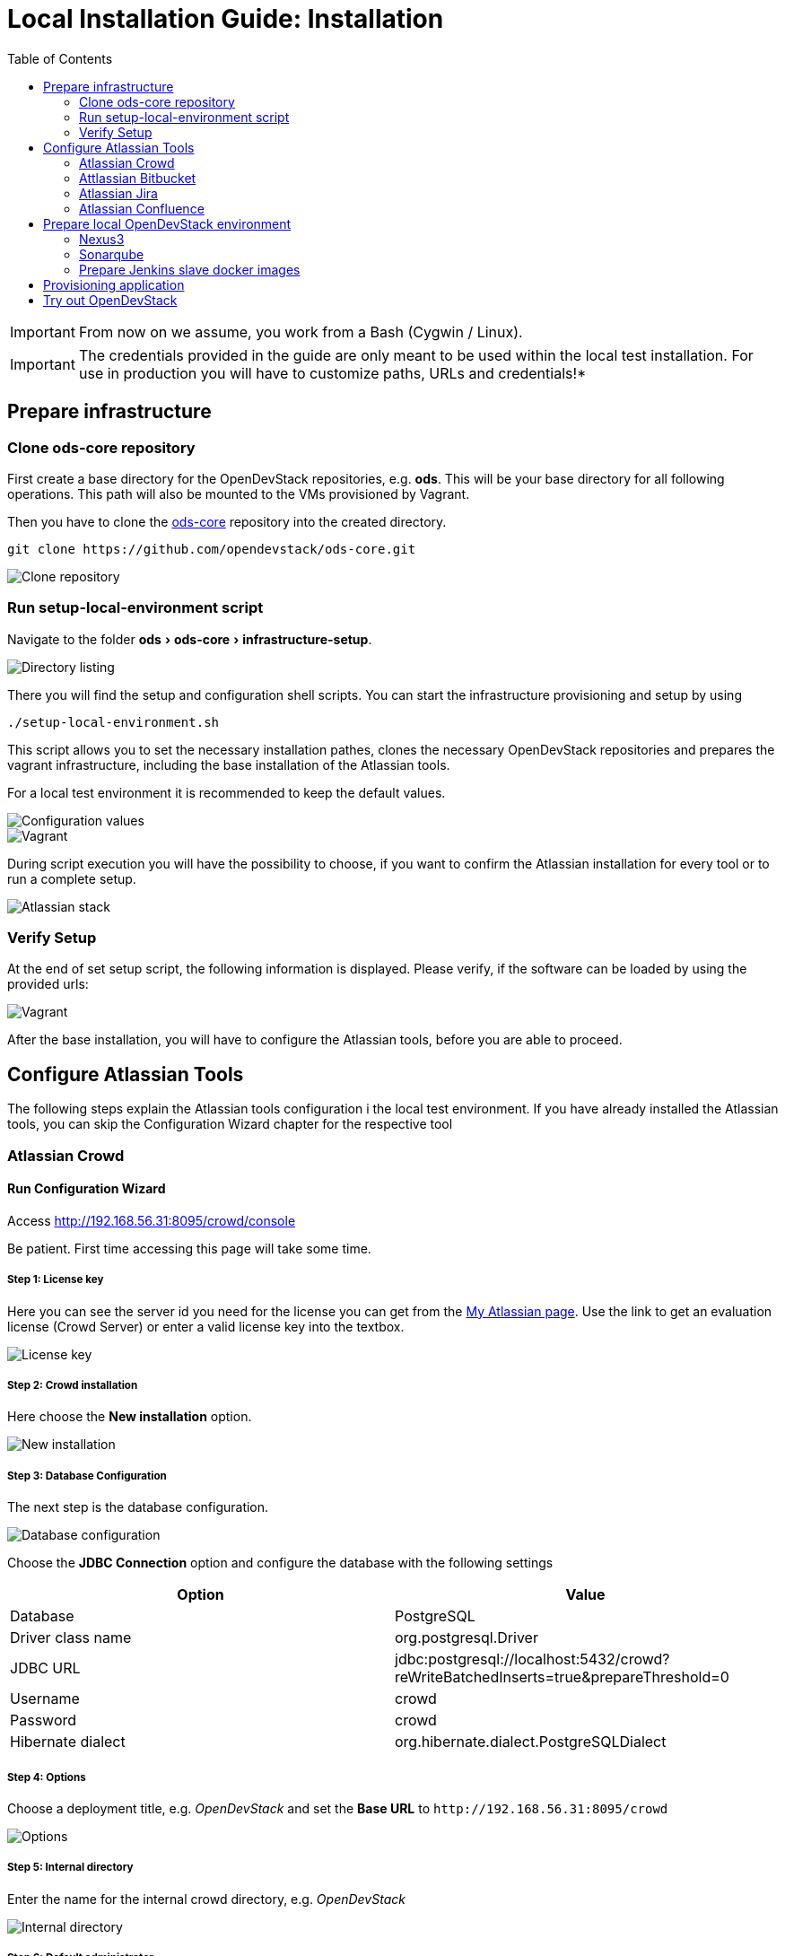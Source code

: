 = Local Installation Guide: Installation
:experimental:
:page-layout: documentation
:toc:


IMPORTANT: From now on we assume, you work from a Bash (Cygwin / Linux).

IMPORTANT: The credentials provided in the guide are only meant to be used within the local test installation. For use in production you will have to customize paths, URLs and credentials!*

== Prepare infrastructure

=== Clone ods-core repository
First create a base directory for the OpenDevStack repositories, e.g. *ods*. This will be your base directory for all following operations.
This path will also be mounted to the VMs provisioned by Vagrant.

Then you have to clone the http://www.github.com/opendevstack/ods-core[ods-core] repository into the created directory.

----
git clone https://github.com/opendevstack/ods-core.git
----

image::documentation/setup-script/clone_repo.PNG[Clone repository]

=== Run setup-local-environment script
Navigate to the folder menu:ods[ods-core > infrastructure-setup].

image::documentation/setup-script/scripts.PNG[Directory listing]

There you will find the setup and configuration shell scripts. You can start the infrastructure provisioning and setup by using

[source,shell]
----
./setup-local-environment.sh
----

This script allows you to set the necessary installation pathes, clones the necessary OpenDevStack repositories and prepares the vagrant infrastructure, including the base installation of the Atlassian tools.

For a local test environment it is recommended to keep the default values.

image::documentation/setup-script/script-execution-1.PNG[Configuration values]

image::documentation/setup-script/script-execution-2.PNG[Vagrant]

During script execution you will have the possibility to choose, if you want to confirm the Atlassian installation for every tool or to run a complete setup.

image::documentation/setup-script/stack-confirm.PNG[Atlassian stack]

=== Verify Setup
At the end of set setup script, the following information is displayed. Please verify, if the
software can be loaded by using the provided urls:

image::documentation/setup-script/script-execution-3.PNG[Vagrant]

After the base installation, you will have to configure the Atlassian tools, before you are able to proceed.

== Configure Atlassian Tools

The following steps explain the Atlassian tools configuration i the local test environment.
If you have already installed the Atlassian tools, you can skip the Configuration Wizard chapter for the respective tool

=== Atlassian Crowd

==== Run Configuration Wizard

Access http://192.168.56.31:8095/crowd/console

Be patient. First time accessing this page will take some time.

===== Step 1: License key

Here you can see the server id you need for the license you can get from the https://my.atlassian.com/products/index[My Atlassian page]. Use the link to get an evaluation license (Crowd Server) or enter a valid license key into the textbox.

image::documentation/crowd/crowd-config-1.PNG[License key]

===== Step 2: Crowd installation

Here choose the *New installation* option.

image::documentation/crowd/crowd-config-2.PNG[New installation]

===== Step 3: Database Configuration

The next step is the database configuration.

image::documentation/crowd/crowd-config-3.PNG[Database configuration]

Choose the *JDBC Connection* option and configure the database with the following settings

|===
| Option | Value

| Database
| PostgreSQL

| Driver class name
| org.postgresql.Driver

| JDBC URL
| jdbc:postgresql://localhost:5432/crowd?reWriteBatchedInserts=true&prepareThreshold=0

| Username
| crowd

| Password
| crowd

| Hibernate dialect
| org.hibernate.dialect.PostgreSQLDialect
|===

===== Step 4: Options

Choose a deployment title, e.g. _OpenDevStack_ and set the *Base URL* to `+http://192.168.56.31:8095/crowd+`

image::documentation/crowd/crowd-config-4.PNG[Options]

===== Step 5: Internal directory

Enter the name for the internal crowd directory, e.g. _OpenDevStack_

image::documentation/crowd/crowd-config-5.PNG[Internal directory]

===== Step 6: Default administrator

Enter the data for the default administrator, so you are able to login to crowd.
For the test installation, we will choose the username `opendevstack.admin` with the password `admin`.

image::documentation/crowd/crowd-config-6.PNG[Default administrator]

===== Step 7: Integrated applications

Enable the OpenID Server.

image::documentation/crowd/crowd-config-7.PNG[Integrated applications]

===== Step 8: Log in to Crowd console

Now you can verify the installation and log in with the credentials defined in the previous step.

image::documentation/crowd/crowd-config-8.PNG[Login]

==== Configure Crowd

You will have to configure crowd to enable the Atlassian tools to login with crowd credentials.

The following paragraphs assume, that you are logged in to the http://192.168.56.31:8095/crowd/console[Crowd console].

===== Session configuration

You will have to change the default session configuration.

Open the *Administration* menu and choose the *Session configuration* entry.

image::documentation/crowd/crowd-session-configuration.PNG[Session configuration]

Uncheck the *Require consistent client IP address* checkbox.

image::documentation/crowd/crowd-session-configuration-2.PNG[Session configuration]

Click *save* and login again.

image::documentation/crowd/crowd-session-configuration-3.PNG[Session configuration success]

===== Add OpenDevStack groups

You will have to add additional groups Crowd's internal directory. The groups are listed in the table below.

|===
| Group | Description

| opendevstack-users
| Group for normal users without adminstration rights

| opendevstack-administrators
| Group for administration users
|===

To add a group, open the *Groups* tab and choose *Add group*

image::documentation/crowd/crowd-add-group.PNG[Add group]

Enter the name and the description for the group, choose the *OpenDevStack* directory and click *Create*.

image::documentation/crowd/crowd-add-group-2.PNG[Enter group details]

The group has been created. Repeat the steps of group creation for all necessary groups.

===== Add CD user

After creating the groups you have to create a user, that is used by continuous integration mechanisms of the OpenDevStack.

Go to the *Users* section in Crowd and click *Add user*.

image::documentation/crowd/crowd-add-user-1.PNG[Add user]

Enter the details for the CD user and click *Create*. For the provided scripts we assume, that the username `cd_user` with the password `cd_user` is used.

image::documentation/crowd/crowd-add-user-2.PNG[User details]

In the following overview choose the user's *group* tab and click *Add groups*

image::documentation/crowd/crowd-add-user-3.PNG[User group tab]

Now search for all groups by leaving the Search fields empty, check the *opendevstack-users* group and click *Add selected groups*.

image::documentation/crowd/crowd-add-user-4.PNG[Group modal view]

The group has been added to the user.

image::documentation/crowd/crowd-add-user-5.PNG[Updated user groups]

===== Add groups to administrator

Now you have to add all groups to the administrator.
Go to the *Users* section in Crowd, choose your administration user and open the *Groups* tab.
Click *Add groups*, search for all by leaving the Search fields empty and add all groups.

image::documentation/crowd/crowd-add-user-6.PNG[Administrator groups]

===== Add applications to crowd

You will have to add the applications you want to access with your Crowd credentials in the Crowd console.

Access the Crowd console at http://192.168.56.31:8095/crowd/console/

_The following example shows, how to add Jira to the application section. The steps for the other applications are equal._

Choose the *Applications* menu point and click *Add application*

image::documentation/crowd/crowd-add-app-1.PNG[Add application]

You enter the _Add application_-Wizard. Enter your application details and proceed with *Next*.

image::documentation/crowd/crowd-add-app-2.PNG[Add application - details]

Enter the _URL_ and _Remote IP address_ and click *Next*.

image::documentation/crowd/crowd-add-app-3.PNG[Add application - connection]

Check the OpenDevStack user directory checkbox. Then proceed with *Next*.

image::documentation/crowd/crowd-add-app-4.PNG[Add application - directory]

Check the _Allow all users to authenticate_ checkbox. Click *Next*.

image::documentation/crowd/crowd-add-app-5.PNG[Add application - authorisation]

Confirm the application information by clicking *Add application*

image::documentation/crowd/crowd-add-app-6.PNG[Add application - confirmation]

In the following overview choose the *Remote addresses* tab.

image::documentation/crowd/crowd-add-app-7.PNG[Add application - remote addresses]

Now enter the CIDR `0.0.0.0/0` in the input field and click *Add*.

image::documentation/crowd/crowd-add-app-8.PNG[Add application remote addresses]

You will have to add all applications listed in the table below. The provided data is meant to be used in the local test environment.

|===
| Application type | Name | Password | URL | IP address | Directories | Authorisation | Additional Remote Adresses

| Jira
| jira
| jira
| http://192.168.56.31:8080
| 192.168.56.31
| Internal directory with OpenDevStack groups
| all users
| 0.0.0.0/0

| Confluence
| confluence
| confluence
| http://192.168.56.31:8090
| 192.168.56.31
| Internal directory with OpenDevStack groups
| all users
| 0.0.0.0/0

| Bitbucket Server
| bitbucket
| bitbucket
| http://192.168.56.31:7990
| 192.168.56.31
| Internal directory with OpenDevStack groups
| all users
| 0.0.0.0/0

| Generic application
| rundeck
| rundeck
| http://192.168.56.31:4440
| 192.168.56.31
| Internal directory with OpenDevStack groups
| all users
| 0.0.0.0/0

| Generic application
| provision
| provision
| http://192.168.56.1:8088
| 192.168.56.1
| Internal directory with OpenDevStack groups
| all users
| 0.0.0.0/0

| Generic application
| sonarqube
| sonarqube
| https://sonarqube-cd.192.168.56.101.nip.io
| 192.168.56.101
| Internal directory with OpenDevStack groups
| all users
| 0.0.0.0/0
|===

After adding all applications they should shown at the applications overview in Crowd.

image::documentation/crowd/crowd-app-overview.PNG[Applications overview]

=== Attlassian Bitbucket

==== Run Configuration Wizard

Access http://192.168.56.31:7990

Be patient. First time accessing this page takes some time.

On the configuration page you have the possibility to define the application name, the base URL and to get an evaluation license or enter a valid license.
If you choose to get an evaluation license you can retrieve it from the my atlassian page. You will be redirected automatically.

image::documentation/bitbucket/bitbucket-install-1.PNG[Bitbucket setup - licensing]

After adding the license you have to create a local Bitbucket administrator account.

image::documentation/bitbucket/bitbucket-install-2.PNG[Bitbucket setup - administrator]

Don't integrate Bitbucket with Jira, but proceed with going to Bitbucket.

==== Configure Crowd access

Go to the Bitbucket start page at http://192.168.56.31:7990/
Open the administration settings and navigate to the *User directories* menu.

image::documentation/bitbucket/bitbucket-add-directory-1.PNG[Add directory]

Here you have to add a directory of type _Atlassian Crowd_.
In the following form add the Crowd server URL `+http://192.168.56.31:8095/crowd+`, the application name and the password you have defined for Bitbucket in crowd.
For the local test environment this is `bitbucket` `bitbucket`
Now activate *nested groups* and deactivate the *incremental synchronization*
The group membership should be proofed every time a user logs in.
Test the settings and save them.

image::documentation/bitbucket/bitbucket-add-directory-2.PNG[Add directory - form]

Now change the order of the user directories. The Crowd directory has to be on first position.
Synchronize the directory, so all groups and users are available in Bitbucket.

image::documentation/bitbucket/bitbucket-add-directory-3.PNG[User directory listing]

===== Add permissions

Now you have to configure the permissions for the OpenDevStack groups.
Go to the *Global permissions* menu.

image::documentation/bitbucket/bitbucket-add-permission-1.PNG[Add permission]

In the _Group access_ section add the `opendevstack-administrators` group with _System Admin_ rights.

image::documentation/bitbucket/bitbucket-add-permission-2.PNG[Add permission - administrators]

Add the `opendevstack-users` group with _Project Creator_ rights.

image::documentation/bitbucket/bitbucket-add-permission-3.PNG[Add permission - users]

===== Create OpenDevStack project in Bitbucket

The local checked out OpenDevStack repositories will be mirrored into the Bitbucket instance.
Therefore, we need to create a new _project_ within Bitbucket.

Go to the Projects page in Bitbucket and click the *Create project* button.

image::documentation/bitbucket/bitbucket-add-project-1.PNG[project overview]

Now enter the _Project name:_ `OpenDevStack` with the _Project key_ `OPENDEVSTACK` and hit
*Create Project*.

image::documentation/bitbucket/bitbucket-add-project-2.PNG[Create project form]

Now open the project settings.

image::documentation/bitbucket/bitbucket-project-settings-1.PNG[Project details]

In the *Project permissions* section, allow the `opendevstack-users` group write access.

image::documentation/bitbucket/bitbucket-project-settings-2.PNG[Project permissions]

After you have adjusted the project permissions, you will have to create the repositories for the OpenDevStack.
Go to the OpenDevStack project overview and choose the *Create repository* option, either with
the '+' sign on the left menu bar or with the *Create repository* button in the middle of the screen,
if you have an empty project.

image::documentation/bitbucket/bitbucket-add-repo-1.PNG[Project overview]

Enter the name for the repository and click *Create repository*.

image::documentation/bitbucket/bitbucket-add-repo-2.PNG[Project overview]

You will have to create the repositories listed in the table below.

|===
| Repositories

| ods-core
| ods-configuration
| ods-configuration-sample
| ods-jenkins-shared-library
| ods-quickstarters
| ods-provisioning-app
|===

=== Atlassian Jira

==== Run Configuration Wizard

Access http://192.168.56.31:8080

Be patient. First time accessing this page takes time.

===== Step 1: Setup application properties

Here you have to choose the application title and the base URL.
You can leave the data as is for the test environment.

image::documentation/jira/jira-install-1.PNG[Setup application properties]

===== Step 2: Specify your license key

Here you have to enter the license key for the Jira instance (Jira Software (Server)). With the provided link in the dialogue you are able to generate an evaluation license at Atlassian.

image::documentation/jira/jira-install-2.PNG[License key]

===== Step 3: Set up administrator account

Now you have to set up a Jira administrator account.

image::documentation/jira/jira-install-3.PNG[Local Jira administrator]

===== Step 4: Set up email notifications

Unless you have configured a mail server, leave this for later.

image::documentation/jira/jira-install-4.PNG[email notifications]

===== Step 5: Basic configuration

To finish this part of the Jira installation, you will have to provide some informations to your prefered language, your avatar and you will have to create an empty or a sample project.

image::documentation/jira/jira-install-5.PNG[Language selection]

image::documentation/jira/jira-install-6.PNG[Avatar selection]

image::documentation/jira/jira-install-7.PNG[Example project]

After these basic configurations, you have access to the Jira board.

==== Configure user directory

Open the *User management* in the Jira administration.
To enter the administration, you have to verify you have admin rights with the password for your admin user.

image::documentation/jira/jira-user-directory-1.PNG[Administration access]

Click the *User Directories* entry at the left.

image::documentation/jira/jira-user-directory-2.PNG[User directories]

Now choose *Add Directory*.
Here you have to add a directory of type _Atlassian Crowd_.
Enter the Crowd server URL `+http://192.168.56.31:8095/crowd+`
You also have to fill in the application name and the password you have defined for Jira in crowd.

For the local test environment this is `jira` `jira`.

Now activate *nested groups* and deactivate the *incremental synchronization*
The group membership should be proofed every time a user logs in.
Test the settings and save them.

image::documentation/jira/jira-user-directory-3.PNG[User directory form]

Now change the order of the user directories. The Crowd directory has to be on first position.
Synchronize the directory, so all groups and users are available in Jira.

image::documentation/jira/jira-user-directory-4.PNG[Directory listing]

==== Add permissions

The next step is to configure the permissions for the OpenDevStack user groups.
Go to the _Global Permissions_ menu beneath the _System_ tab.

image::documentation/jira/jira-permissions-1.PNG[Global permissions]

There you will have to add the OpenDevStack groups according to the Jira user groups.
For this choose the permission and the user group in the _Add Permission_ section of the page and click *Add*.

image::documentation/jira/jira-permissions-2.PNG[Global permissions with added OpenDevStack groups]

See the table below for the permission mapping.

|===
| Permission | User group

| Jira System Administrators
| opendevstack-administrators

| Jira Administrators
| opendevstack-administrators

| Browse Users
| opendevstack-(administrators\|users)

| Create Shared Objects
| opendevstack-(administrators\|users)

| Manage Group Filter Subscriptions
| opendevstack-(administrators\|users)

| Bulk Change
| opendevstack-(administrators\|users)
|===

==== Add application access

The last step is to grant the created OpenDevStack groups application access.
Go to the _Application access_ menu beneath the _Applications_ tab.

image::documentation/jira/jira-application-access-1.PNG[Application access menu]

There you will have to add the OpenDevStack groups according to the Jira user groups.

image::documentation/jira/jira-application-access-2.PNG[Application access selection]

Click on the group selection and choose the group you want to add to Jira.

image::documentation/jira/jira-application-access-3.PNG[Application access with added groups]

=== Atlassian Confluence

==== Run Configuration Wizard

Access http://192.168.56.31:8090

===== Step 1: Set up Confluence

Here you have to choose *Production Installation*, because we want to configure an external database.

image::documentation/confluence/confluence-install-1.PNG[Set up Confluence]

===== Step 2: Get add-ons

Ensure the add-ons are unchecked and proceed.

image::documentation/confluence/confluence-install-2.PNG[Add-Ons]

===== Step 3: License key

Here you are able to get an evaluation license from atlassian or to enter a valid license key.

image::documentation/confluence/confluence-install-3.PNG[License key]

===== Step 4: Choose a Database Configuration

Here you have to choose *My own database*.

image::documentation/confluence/confluence-install-4.PNG[Database selection]

===== Step 5: Configure Database

Choose *By connection string* as _Setup type_ and configure the database with the following values:

|===
| Option | Value

| Database Type
| PostgreSQL

| Database URL
| jdbc:postgresql://localhost:5432/confluence

| User Name
| confluence

| Password
| confluence
|===

image::documentation/confluence/confluence-install-5.PNG[Database configuration]

Click *Next* to proceed.

Be patient. This step takes some time until next page appears.

===== Step 6: Load Content

Here you have to choose *Empty Site* or *Example Site*

image::documentation/confluence/confluence-install-6.PNG[Load content]

===== Step 7: Configure User Management

Choose *Manage users and groups within Confluence*. Crowd will be configured later.

image::documentation/confluence/confluence-install-7.PNG[Configure user management]

===== Step 8: Configure System Administrator account

Here you have to configure a local administrator account. After this step, you are able to work with Confluence. Just press Start and create a space.

image::documentation/confluence/confluence-install-8.PNG[Configure administrator account]

==== Configure user directory

Open the *User management* in the Confluence administration.

To enter the administration, you have to verify you have admin rights with the password for your admin user.

Click the *User Directories* entry at the left in the *USERS & SECURITY* section.

Now choose *Add Directory*.

image::documentation/confluence/confluence-user-directory-1.PNG[Add user directory]

Here you have to add a directory of type _Atlassian Crowd_.

Now enter the Crowd server URL `+http://192.168.56.31:8095/crowd+`

You also have to fill in the application name and the password you have defined for Confluence in crowd.

For the local test environment this is `confluence` `confluence`

Activate *nested groups* and deactivate the *incremental synchronization*

The group membership should be proofed every time a user logs in.

Test the settings and save them.

image::documentation/confluence/confluence-user-directory-2.PNG[User directory form]

Now change the order of the user directories. The Crowd directory has to be on first position and synchronize the directory.

image::documentation/confluence/confluence-user-directory-3.PNG[User directory listing]

==== Add permissions

The last step is to configure the permissions for the OpenDevStack groups.

Open the *User management* in the Confluence administration.

To enter the administration, you have to verify you have admin rights with the password for your admin user.

image::documentation/confluence/confluence-permission-1.PNG[Administration login]

Click the *Global Permissions* entry at the left in the *USERS & SECURITY* section.

image::documentation/confluence/confluence-permission-2.PNG[Permission listing]

Now choose *Edit Permissions* and add the OpenDevStack groups with the Input field in the groups section.

image::documentation/confluence/confluence-permission-3.PNG[Add group to permissions]

Check the checkboxes, so the OpenDevStack groups have the same permissions the local confluence groups have.

image::documentation/confluence/confluence-permission-4.PNG[Set permissions]

Click *Save all* to persist the permissions.

== Prepare local OpenDevStack environment

After the configuration of the Atlassian tools has been done, it's time to continue with the preparation oft the OpenDevStack environment.
In this step the basic configuration for the OpenShift cluster takes place, as well as the installation of Sonarqube, Nexus3 and the Provisioning application.

Navigate to the *ods-core/infrastructure-setup/* directory on your local machine and execute the script

`prepare-local-environment.sh`

image::documentation/prepare-script/directory-listing.PNG[Directory listing]

Now you will have to decide, which configuration should be done. In a first time installation you will have to keep the defaults.
For further customization there will be an additional guide.

IMPORTANT: The preparation script also activates SSO in Confluence and Jira. After the activation has been done a login with the local administrator credentials is no longer possible!*

image::documentation/prepare-script/activate-sso.PNG[SSO activation]

During the mirroring of the local repositories to your Bitbucket instance, it is possible, that you will be asked for credentials.
Here you have to enter the credentials for your loacl Crowd administrator or the `cd_user` credentials.

image::documentation/prepare-script/git-credentials.PNG[Git credentials]

After the repository mirroring you may setup project branch permissions in Bitbucket, if the `production` branch should be guarded against direct merges except through admins.

The subsequent paragraphs explain the installation and configuration content for Nexus3, Sonarqube and the Provisioning application.

=== Nexus3

Nexus3 will be installed automatically, if you have confirmed the installation in the prepare script.

After the installation Nexus3 will be accessible at http://nexus-cd.192.168.56.101.nip.io/

You are able to login with the default credentials for Nexus3 `admin` `admin123`.

During installation various resources will be created automatically. You will find their description in
the subsequent paragraphs.

==== Blob stores

In the automated installation the following blob stores will be created

|===
| Type | Name | Path

| File
| candidates
| /nexus-data/blobs/candidates

| File
| releases
| /nexus-data/blobs/releases

| File
| atlassian_public
| /nexus-data/blobs/atlassian_public
|===

==== Repositories

This table lists the repositories created automatically.

|===
| Name | Format | Type | Online | Version policy | Layout policy | Storage | Strict Content Type Validation | Deployment policy | Remote Storage | belongs to group

| candidates
| maven2
| hosted
| checked
| Release
| Strict
| candidates
| checked
| Disable-redeploy
|
| none

| releases
| maven2
| hosted
| checked
| Release
| Strict
| releases
| checked
| Disable-redeploy
|
| none

| npmjs
| npm
| proxy
| checked
|
|
| default
| checked
|
| https://registry.npmjs.org
|

| atlassian_public
| maven2
| proxy
| checked
| Release
| Strict
| atlassian_public
| checked
| Disable-redeploy
| https://maven.atlassian.com/content/repositories/atlassian-public/
|

| jcenter
| maven2
| proxy
| checked
| Release
| Strict
| default
| checked
| Disable-redeploy
| https://jcenter.bintray.com
| maven-public

| sbt-plugins
| maven2
| proxy
| checked
| Release
| permissive
| default
| unchecked
| Disable-redeploy
| http://dl.bintray.com/sbt/sbt-plugin-releases/
| ivy-releases

| sbt-releases
| maven2
| proxy
| checked
| Release
| permissive
| default
| unchecked
| Disable-redeploy
| https://repo.scala-sbt.org/scalasbt/sbt-plugin-releases
| ivy-releases

| typesafe-ivy-releases
| maven2
| proxy
| checked
| Release
| permissive
| default
| unchecked
| Disable-redeploy
| https://dl.bintray.com/typesafe/ivy-releases
| ivy-releases

| ivy-releases
| maven2
| group
| checked
| Release
| permissive
| default
| unchecked
| Disable-redeploy
|
|

| pypi-all
| pypi
| group
| checked
|
|
| default
|
|
|
| pypi-proxy

| pypi-proxy
| pypi
| proxy
| checked
|
|
| default
|
|
| https://pypi.org/
|
|===

==== User and roles

During installation the following user will be created.

|===
| Name | Password

| developer
| developer
|===

The user will get the `opendevstack-developer` role listed below.

|===
| Role ID | Role name | Role description

| opendevstack-developer
| OpenDevStack-Developer
| Role for access from OpenDevStack
|===

This role has the following privileges:

|===
| Privilege

| nx-repository-admin-maven2-candidates-browse
| nx-repository-admin-maven2-candidates-edit
| nx-repository-admin-maven2-candidates-read
| nx-repository-view-maven2-*-*
| nx-repository-view-maven2-candidates-*
| nx-repository-view-npm-*-*
|===

The account created is used to authenticate against Nexus3, anonymous access is disabled.

=== Sonarqube

By default Sonarqube will be installed with the preparation script.

You will have to pass a valid authentication token for Sonarqube to the OpenShift templates, so the script will pause as soon as Sonarqube is available.

image::documentation/sonarqube/pause-script.PNG[Paused preparation script]

Go to https://sonarqube-cd.192.168.56.101.nip.io .

image::documentation/sonarqube/sonarqube_login.PNG[Sonarqube Screen]

Login with your Crowd credentials.

image::documentation/sonarqube/sonar_qube_user.PNG[Login]

Now open your personal account settings.

image::documentation/sonarqube/sonarqube_my_account.PNG[My account]

Generate a token in the _Security_ section.

image::documentation/sonarqube/sonarqube_my_account.PNG[Generate token]

Copy the token value to the input of the preparation script and follow the instructions.
The token will be processed and integrated in the templates for future builds.

WARNING: Under "General Settings > Security", you must enable "Force user authentication" to avoid public access to the SonarQube interface.

WARNING: Under "My Account", you must change the default password for the admin user.

=== Prepare Jenkins slave docker images

In additon to the base Jenkins images you have the option to build additional Jenkins slave images.
To do so, just type `y` instead of typing `n` or pressing `Enter`, if you are asked, if you want to install the additional slave images.

image::documentation/prepare-script/jenkins-slaves.PNG[Jenkins slaves]


== Provisioning application

The Provisioning application has been installed with the environment preparation script and is accessible via

https://prov-app-test.192.168.56.101.nip.io

There is no further configuration needed.

If the application is not available, you will have to check in OpenShift if there have been any errors during the installation.


== Try out OpenDevStack

After you have set up your local environment it's time to test the OpenDevStack installation and see it working.
Open the provisioning application in your web browser and login with your crowd credentials.

Provision your first project and have a look at your project in the Atlassian tools and OpenShift.
